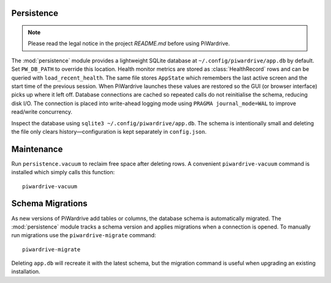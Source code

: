 Persistence
-----------
.. note::
   Please read the legal notice in the project `README.md` before using PiWardrive.


The :mod:`persistence` module provides a lightweight SQLite database at
``~/.config/piwardrive/app.db`` by default. Set ``PW_DB_PATH`` to override
this location. Health monitor metrics are stored as
:class:`HealthRecord` rows and can be queried with ``load_recent_health``.
The same file stores ``AppState`` which remembers the last active screen and
the start time of the previous session. When PiWardrive launches these values
are restored so the GUI (or browser interface) picks up where it left off.
Database connections are
cached so repeated calls do not reinitialise the schema, reducing disk I/O.
The connection is placed into write-ahead logging mode using
``PRAGMA journal_mode=WAL`` to improve read/write concurrency.

Inspect the database using ``sqlite3 ~/.config/piwardrive/app.db``. The schema
is intentionally small and deleting the file only clears history—configuration
is kept separately in ``config.json``.

Maintenance
-----------

Run ``persistence.vacuum`` to reclaim free space after deleting rows. A
convenient ``piwardrive-vacuum`` command is installed which simply calls this
function::

   piwardrive-vacuum

Schema Migrations
-----------------

As new versions of PiWardrive add tables or columns, the database schema is
automatically migrated. The :mod:`persistence` module tracks a schema version
and applies migrations when a connection is opened. To manually run migrations
use the ``piwardrive-migrate`` command::

   piwardrive-migrate

Deleting ``app.db`` will recreate it with the latest schema, but the migration
command is useful when upgrading an existing installation.
